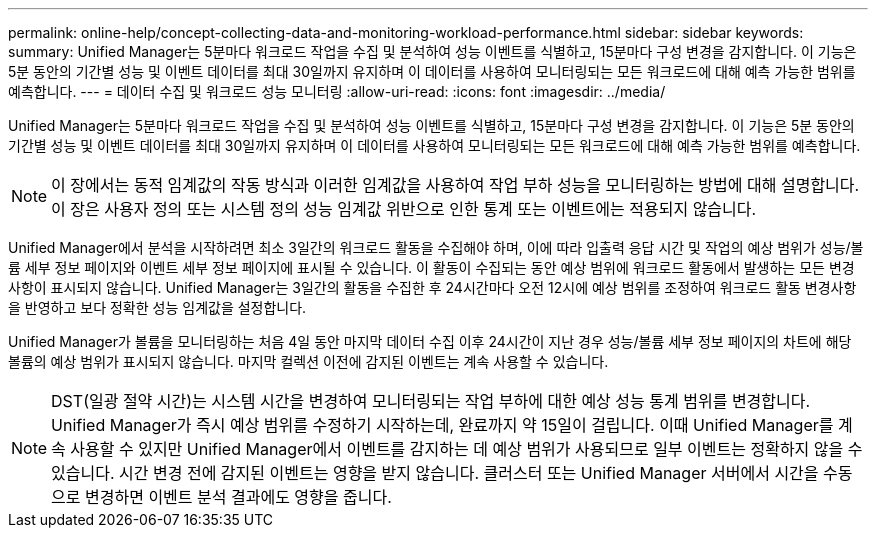 ---
permalink: online-help/concept-collecting-data-and-monitoring-workload-performance.html 
sidebar: sidebar 
keywords:  
summary: Unified Manager는 5분마다 워크로드 작업을 수집 및 분석하여 성능 이벤트를 식별하고, 15분마다 구성 변경을 감지합니다. 이 기능은 5분 동안의 기간별 성능 및 이벤트 데이터를 최대 30일까지 유지하며 이 데이터를 사용하여 모니터링되는 모든 워크로드에 대해 예측 가능한 범위를 예측합니다. 
---
= 데이터 수집 및 워크로드 성능 모니터링
:allow-uri-read: 
:icons: font
:imagesdir: ../media/


[role="lead"]
Unified Manager는 5분마다 워크로드 작업을 수집 및 분석하여 성능 이벤트를 식별하고, 15분마다 구성 변경을 감지합니다. 이 기능은 5분 동안의 기간별 성능 및 이벤트 데이터를 최대 30일까지 유지하며 이 데이터를 사용하여 모니터링되는 모든 워크로드에 대해 예측 가능한 범위를 예측합니다.

[NOTE]
====
이 장에서는 동적 임계값의 작동 방식과 이러한 임계값을 사용하여 작업 부하 성능을 모니터링하는 방법에 대해 설명합니다. 이 장은 사용자 정의 또는 시스템 정의 성능 임계값 위반으로 인한 통계 또는 이벤트에는 적용되지 않습니다.

====
Unified Manager에서 분석을 시작하려면 최소 3일간의 워크로드 활동을 수집해야 하며, 이에 따라 입출력 응답 시간 및 작업의 예상 범위가 성능/볼륨 세부 정보 페이지와 이벤트 세부 정보 페이지에 표시될 수 있습니다. 이 활동이 수집되는 동안 예상 범위에 워크로드 활동에서 발생하는 모든 변경 사항이 표시되지 않습니다. Unified Manager는 3일간의 활동을 수집한 후 24시간마다 오전 12시에 예상 범위를 조정하여 워크로드 활동 변경사항을 반영하고 보다 정확한 성능 임계값을 설정합니다.

Unified Manager가 볼륨을 모니터링하는 처음 4일 동안 마지막 데이터 수집 이후 24시간이 지난 경우 성능/볼륨 세부 정보 페이지의 차트에 해당 볼륨의 예상 범위가 표시되지 않습니다. 마지막 컬렉션 이전에 감지된 이벤트는 계속 사용할 수 있습니다.

[NOTE]
====
DST(일광 절약 시간)는 시스템 시간을 변경하여 모니터링되는 작업 부하에 대한 예상 성능 통계 범위를 변경합니다. Unified Manager가 즉시 예상 범위를 수정하기 시작하는데, 완료까지 약 15일이 걸립니다. 이때 Unified Manager를 계속 사용할 수 있지만 Unified Manager에서 이벤트를 감지하는 데 예상 범위가 사용되므로 일부 이벤트는 정확하지 않을 수 있습니다. 시간 변경 전에 감지된 이벤트는 영향을 받지 않습니다. 클러스터 또는 Unified Manager 서버에서 시간을 수동으로 변경하면 이벤트 분석 결과에도 영향을 줍니다.

====